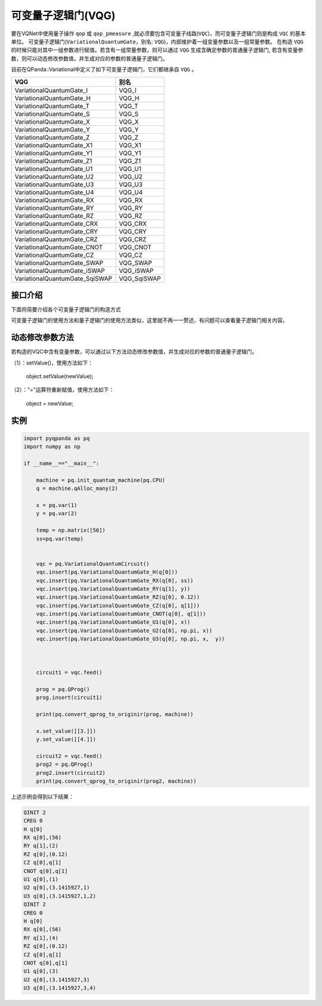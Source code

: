 可变量子逻辑门(VQG)
======================
要在VQNet中使用量子操作 ``qop`` 或 ``qop_pmeasure`` ,就必须要包含可变量子线路(``VQC``)，而可变量子逻辑门则是构成 ``VQC`` 的基本单位。 可变量子逻辑门(``VariationalQuantumGate``，别名: ``VQG``)，内部维护着一组变量参数以及一组常量参数。
在构造 ``VQG`` 的时候只能对其中一组参数进行赋值。若含有一组常量参数，则可以通过 ``VQG`` 生成含确定参数的普通量子逻辑门, 若含有变量参数，则可以动态修改参数值，并生成对应的参数的普通量子逻辑门。

目前在QPanda::Variational中定义了如下可变量子逻辑门，它们都继承自 ``VQG`` 。

================================     ============== 
 VQG                                   别名
================================     ==============  
VariationalQuantumGate_I              VQG_I  
VariationalQuantumGate_H              VQG_H 
VariationalQuantumGate_T              VQG_T
VariationalQuantumGate_S              VQG_S
VariationalQuantumGate_X              VQG_X
VariationalQuantumGate_Y              VQG_Y
VariationalQuantumGate_Z              VQG_Z
VariationalQuantumGate_X1             VQG_X1
VariationalQuantumGate_Y1             VQG_Y1
VariationalQuantumGate_Z1             VQG_Z1
VariationalQuantumGate_U1             VQG_U1
VariationalQuantumGate_U2             VQG_U2
VariationalQuantumGate_U3             VQG_U3
VariationalQuantumGate_U4             VQG_U4
VariationalQuantumGate_RX             VQG_RX
VariationalQuantumGate_RY             VQG_RY
VariationalQuantumGate_RZ             VQG_RZ
VariationalQuantumGate_CRX            VQG_CRX
VariationalQuantumGate_CRY            VQG_CRY
VariationalQuantumGate_CRZ            VQG_CRZ
VariationalQuantumGate_CNOT           VQG_CNOT
VariationalQuantumGate_CZ             VQG_CZ
VariationalQuantumGate_SWAP           VQG_SWAP
VariationalQuantumGate_iSWAP          VQG_iSWAP
VariationalQuantumGate_SqiSWAP        VQG_SqiSWAP
================================     ============== 


接口介绍
-----------------

.. cpp:class:: VariationalQuantumGate

   .. cpp:function:: VariationalQuantumGate()

        **功能**
            构造函数。
        **参数**
            无

   .. cpp:function:: size_t n_var()
      
        **功能**
            该可变量子逻辑门内部变量个数。
        **参数**
            无
        **返回值**
            变量个数。

   .. cpp:function:: std::vector<var>& get_vars()

        **功能**      
            获取该可变量子逻辑门内部变量。
        **参数**
            无
        **返回值**
            该可变量子逻辑门内部变量。

   .. cpp:function:: std::vector<double>& get_constants()
      
        **功能**
            获取该可变量子逻辑门内部常量。
        **参数**
            无
        **返回值**
            该可变量子逻辑门内部常量。

   .. cpp:function:: int var_pos(var _var)

        **功能**      
            获取变量在该可变量子逻辑门内部索引。
        **参数**
            - _var 变量
        **返回值**
            内部索引，如果不存在在返回-1。

   .. cpp:function:: virtual QGate feed() const = 0
      
        **功能**
            实例化 ``QGate`` 。
        **参数**
            无
        **返回值**
            普通量子逻辑门。

   .. cpp:function:: virtual QGate feed(std::map<size_t, double> offset) const

        **功能**      
            通过指定偏移来实例化 ``QGate`` 。
        **参数**
            - offset 变量对应的偏移映射
        **返回值**
            普通量子逻辑门。

   .. virtual std::shared_ptr<VariationalQuantumGate> copy() = 0
      
        **功能**
            获取当前可变逻辑门的一份拷贝。
        **参数**
            无
        **返回值**
            当前可变逻辑门的一份拷贝。


下面将简要介绍各个可变量子逻辑门的构造方式

.. cpp:class:: VariationalQuantumGate_H

   .. cpp:function:: VariationalQuantumGate_H(Qubit* q)

        **功能**
            H门构造函数。
        **参数**
            - q 目标比特 

.. cpp:class:: VariationalQuantumGate_RX

   .. cpp:function:: VariationalQuantumGate_RX(Qubit* q, var _var)

        **功能**
            RX门构造函数。
        **参数**
            - q 目标比特 
            - _var 参数变量

   .. cpp:function:: VariationalQuantumGate_RX(Qubit* q, double angle)

        **功能**
            RX门构造函数。
        **参数**
            - q 目标比特 
            - angle 参数

.. cpp:class:: VariationalQuantumGate_RY

   .. cpp:function:: VariationalQuantumGate_RY(Qubit* q, var _var)

        **功能**
            RY门构造函数。
        **参数**
            - q 目标比特 
            - _var 参数变量

   .. cpp:function:: VariationalQuantumGate_RY(Qubit* q, double angle)

        **功能**
            RY门构造函数。
        **参数**
            - q 目标比特 
            - angle 参数

.. cpp:class:: VariationalQuantumGate_RZ

   .. cpp:function:: VariationalQuantumGate_RZ(Qubit* q, var _var)

        **功能**
            RZ门构造函数。
        **参数**
            - q 目标比特 
            - _var 参数变量

   .. cpp:function:: VariationalQuantumGate_RZ(Qubit* q, double angle)

        **功能**
            RZ门构造函数。
        **参数**
            - q 目标比特 
            - angle 参数

.. cpp:class:: VariationalQuantumGate_CZ

   .. cpp:function:: VariationalQuantumGate_CZ(Qubit* q1, Qubit* q2)

        **功能**
            CZ门构造函数。
        **参数**
            - q1 控制比特 
            - q2 目标比特

.. cpp:class:: VariationalQuantumGate_CNOT

   .. cpp:function:: VariationalQuantumGate_CNOT(Qubit* q1, Qubit* q2)

        **功能**
            CNOT门构造函数。
        **参数**
            - q1 控制比特 
            - q2 目标比特
可变量子逻辑门的使用方法和量子逻辑门的使用方法类似，这里就不再一一赘述，有问题可以查看量子逻辑门相关内容。

动态修改参数方法
----------
若构造的VQC中含有变量参数，可以通过以下方法动态修改参数值，并生成对应的参数的普通量子逻辑门。

（1）：setValue()，使用方法如下：


    object.setValue(newValue);

（2）："="运算符重新赋值，使用方法如下：


    object = newValue;

实例
----------

.. code-block:: python

    	import pyqpanda as pq
	import numpy as np

	if __name__=="__main__":

	    machine = pq.init_quantum_machine(pq.CPU)
	    q = machine.qAlloc_many(2)

	    x = pq.var(1)
	    y = pq.var(2)

	    temp = np.matrix([56])
	    ss=pq.var(temp)


	    vqc = pq.VariationalQuantumCircuit()
	    vqc.insert(pq.VariationalQuantumGate_H(q[0]))
	    vqc.insert(pq.VariationalQuantumGate_RX(q[0], ss))
	    vqc.insert(pq.VariationalQuantumGate_RY(q[1], y))
	    vqc.insert(pq.VariationalQuantumGate_RZ(q[0], 0.12))
	    vqc.insert(pq.VariationalQuantumGate_CZ(q[0], q[1]))
	    vqc.insert(pq.VariationalQuantumGate_CNOT(q[0], q[1]))
	    vqc.insert(pq.VariationalQuantumGate_U1(q[0], x))
	    vqc.insert(pq.VariationalQuantumGate_U2(q[0], np.pi, x))
	    vqc.insert(pq.VariationalQuantumGate_U3(q[0], np.pi, x,  y))



	    circuit1 = vqc.feed()

	    prog = pq.QProg()
	    prog.insert(circuit1)

	    print(pq.convert_qprog_to_originir(prog, machine))

	    x.set_value([[3.]])
	    y.set_value([[4.]])

	    circuit2 = vqc.feed()
	    prog2 = pq.QProg()
	    prog2.insert(circuit2)
	    print(pq.convert_qprog_to_originir(prog2, machine))


上述示例会得到以下结果：

.. code-block:: cpp


        QINIT 2
	CREG 0
	H q[0]
	RX q[0],(56)
	RY q[1],(2)
	RZ q[0],(0.12)
	CZ q[0],q[1]
	CNOT q[0],q[1]
	U1 q[0],(1)
	U2 q[0],(3.1415927,1)
	U3 q[0],(3.1415927,1,2)
	QINIT 2
	CREG 0
	H q[0]
	RX q[0],(56)
	RY q[1],(4)
	RZ q[0],(0.12)
	CZ q[0],q[1]
	CNOT q[0],q[1]
	U1 q[0],(3)
	U2 q[0],(3.1415927,3)
	U3 q[0],(3.1415927,3,4)
